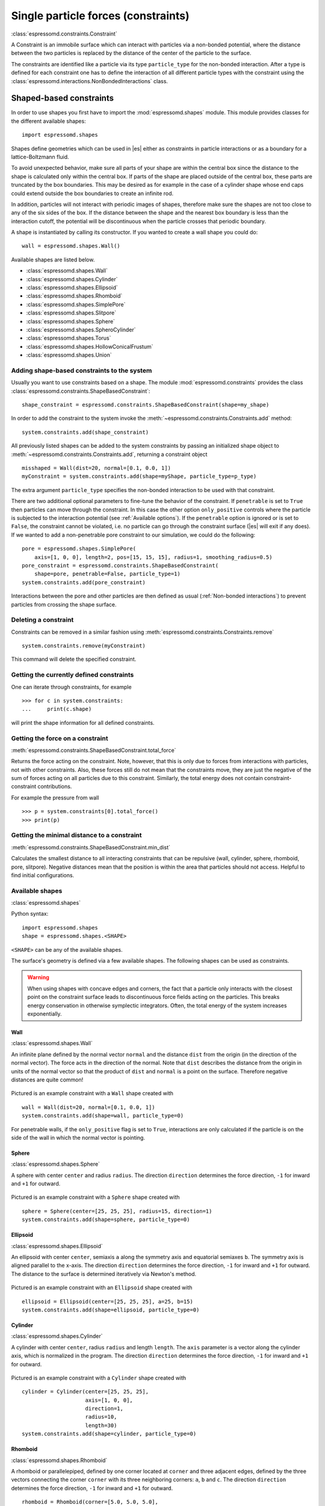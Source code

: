 .. _Single particle forces (constraints):

Single particle forces (constraints)
====================================

:class:`espressomd.constraints.Constraint`

A Constraint is an immobile surface which can interact with particles via a
non-bonded potential, where the distance between the two particles is
replaced by the distance of the center of the particle to the surface.

The constraints are identified like a particle via its type ``particle_type`` for the
non-bonded interaction. After a type is defined for each constraint one
has to define the interaction of all different particle types with the
constraint using the  :class:`espressomd.interactions.NonBondedInteractions` class.

.. _Shaped-based constraints:

Shaped-based constraints
------------------------

In order to use shapes you first have to import the :mod:`espressomd.shapes`
module. This module provides classes for the different available shapes::

    import espressomd.shapes

Shapes define geometries which can be used in |es| either as
constraints in particle interactions or as a boundary for a
lattice-Boltzmann fluid.

To avoid unexpected behavior, make sure all parts of your shape are
within the central box since the distance to the shape is calculated only
within the central box. If parts of the shape are placed outside of the
central box, these parts are truncated by the box boundaries. This may
be desired as for example in the case of a cylinder shape whose end caps
could extend outside the box boundaries to create an infinite rod.

In addition, particles will not interact with periodic images of shapes,
therefore make sure the shapes are not too close to any of the six sides
of the box. If the distance between the shape and the nearest box boundary
is less than the interaction cutoff, the potential will be discontinuous
when the particle crosses that periodic boundary.

A shape is instantiated by calling its constructor. If you wanted to
create a wall shape you could do::

    wall = espressomd.shapes.Wall()

Available shapes are listed below.

- :class:`espressomd.shapes.Wall`
- :class:`espressomd.shapes.Cylinder`
- :class:`espressomd.shapes.Ellipsoid`
- :class:`espressomd.shapes.Rhomboid`
- :class:`espressomd.shapes.SimplePore`
- :class:`espressomd.shapes.Slitpore`
- :class:`espressomd.shapes.Sphere`
- :class:`espressomd.shapes.SpheroCylinder`
- :class:`espressomd.shapes.Torus`
- :class:`espressomd.shapes.HollowConicalFrustum`
- :class:`espressomd.shapes.Union`


.. _Adding shape-based constraints to the system:

Adding shape-based constraints to the system
^^^^^^^^^^^^^^^^^^^^^^^^^^^^^^^^^^^^^^^^^^^^

Usually you want to use constraints based on a shape.
The module :mod:`espressomd.constraints` provides the class
:class:`espressomd.constraints.ShapeBasedConstraint`::

    shape_constraint = espressomd.constraints.ShapeBasedConstraint(shape=my_shape)

In order to add the constraint to the system
invoke the :meth:`~espressomd.constraints.Constraints.add` method::

    system.constraints.add(shape_constraint)

All previously listed shapes can be added to the system constraints
by passing an initialized shape object to :meth:`~espressomd.constraints.Constraints.add`, returning a constraint object ::

    misshaped = Wall(dist=20, normal=[0.1, 0.0, 1])
    myConstraint = system.constraints.add(shape=myShape, particle_type=p_type)

The extra argument ``particle_type`` specifies the non-bonded interaction to be used with
that constraint.

There are two additional optional parameters
to fine-tune the behavior of the constraint. If ``penetrable`` is set to
``True`` then particles can move through the constraint. In this case the
other option ``only_positive`` controls where the particle is subjected to the
interaction potential (see :ref:`Available options`).
If the ``penetrable`` option is ignored or is set to ``False``, the
constraint cannot be violated, i.e. no
particle can go through the constraint surface (|es| will exit if any does).
If we wanted to add a non-penetrable pore constraint to our simulation,
we could do the following::

    pore = espressomd.shapes.SimplePore(
        axis=[1, 0, 0], length=2, pos=[15, 15, 15], radius=1, smoothing_radius=0.5)
    pore_constraint = espressomd.constraints.ShapeBasedConstraint(
        shape=pore, penetrable=False, particle_type=1)
    system.constraints.add(pore_constraint)

Interactions between the pore and other particles are then defined
as usual (:ref:`Non-bonded interactions`) to prevent particles from crossing
the shape surface.

.. _Deleting a constraint:

Deleting a constraint
^^^^^^^^^^^^^^^^^^^^^

Constraints can be removed in a similar fashion using :meth:`espressomd.constraints.Constraints.remove` ::

    system.constraints.remove(myConstraint)

This command will delete the specified constraint.


.. _Getting the currently defined constraints:

Getting the currently defined constraints
^^^^^^^^^^^^^^^^^^^^^^^^^^^^^^^^^^^^^^^^^

One can iterate through constraints, for example ::

    >>> for c in system.constraints:
    ...     print(c.shape)

will print the shape information for all defined constraints.


.. _Getting the force on a constraint:

Getting the force on a constraint
^^^^^^^^^^^^^^^^^^^^^^^^^^^^^^^^^

:meth:`espressomd.constraints.ShapeBasedConstraint.total_force`

Returns the force acting on the constraint. Note, however, that this is
only due to forces from interactions with particles, not with other
constraints. Also, these forces still do not mean that the constraints
move, they are just the negative of the sum of forces acting on all
particles due to this constraint. Similarly, the total energy does not
contain constraint-constraint contributions.

For example the pressure from wall ::

    >>> p = system.constraints[0].total_force()
    >>> print(p)

.. _Getting the minimal distance to a constraint:

Getting the minimal distance to a constraint
^^^^^^^^^^^^^^^^^^^^^^^^^^^^^^^^^^^^^^^^^^^^

:meth:`espressomd.constraints.ShapeBasedConstraint.min_dist`

Calculates the smallest distance to all interacting
constraints that can be repulsive (wall, cylinder, sphere, rhomboid,
pore, slitpore). Negative distances mean that the position is
within the area that particles should not access. Helpful to find
initial configurations.

.. _Available shapes:

Available shapes
^^^^^^^^^^^^^^^^

:class:`espressomd.shapes`

Python syntax::

    import espressomd.shapes
    shape = espressomd.shapes.<SHAPE>

``<SHAPE>`` can be any of the available shapes.

The surface's geometry is defined via a few available shapes.
The following shapes can be used as constraints.

.. warning::
   When using shapes with concave edges and corners, the fact that a particle
   only interacts with the closest point on the constraint surface leads to discontinuous
   force fields acting on the particles. This breaks energy conservation in otherwise
   symplectic integrators. Often, the total energy of the system increases exponentially.


Wall
""""

:class:`espressomd.shapes.Wall`

An infinite plane defined by the normal vector ``normal``
and the distance ``dist`` from the origin (in the direction of the normal vector).
The force acts in the direction of the normal.
Note that ``dist`` describes the distance from the origin in units of the normal
vector so that the product of ``dist`` and ``normal`` is a point on the surface.
Therefore negative distances are quite common!

.. figure:: figures/shape-wall.png
   :alt: Visualization of a constraint with a Wall shape.
   :align: center
   :height: 6.00000cm

Pictured is an example constraint with a ``Wall`` shape created with ::

    wall = Wall(dist=20, normal=[0.1, 0.0, 1])
    system.constraints.add(shape=wall, particle_type=0)

For penetrable walls, if the ``only_positive`` flag is set to ``True``, interactions
are only calculated if the particle is on the side of the wall in which the
normal vector is pointing.


Sphere
""""""

:class:`espressomd.shapes.Sphere`

A sphere with center ``center`` and radius ``radius``.
The direction ``direction`` determines the force direction, ``-1`` for inward
and ``+1`` for outward.

.. _shape-sphere:

.. figure:: figures/shape-sphere.png
   :alt: Visualization of a constraint with a Sphere shape.
   :align: center
   :height: 6.00000cm

Pictured is an example constraint with a ``Sphere`` shape created with ::

    sphere = Sphere(center=[25, 25, 25], radius=15, direction=1)
    system.constraints.add(shape=sphere, particle_type=0)


Ellipsoid
"""""""""

:class:`espressomd.shapes.Ellipsoid`

An ellipsoid with center ``center``, semiaxis ``a`` along the symmetry axis and
equatorial semiaxes ``b``. The symmetry axis is aligned parallel to the x-axis.
The direction ``direction`` determines the force direction, ``-1`` for inward and ``+1`` for outward.
The distance to the surface is determined iteratively via Newton's method.

.. _shape-ellipsoid:

.. figure:: figures/shape-ellipsoid.png
   :alt: Visualization of a constraint with an Ellipsoid shape.
   :align: center
   :height: 6.00000cm

Pictured is an example constraint with an ``Ellipsoid`` shape created with ::

    ellipsoid = Ellipsoid(center=[25, 25, 25], a=25, b=15)
    system.constraints.add(shape=ellipsoid, particle_type=0)


Cylinder
""""""""

:class:`espressomd.shapes.Cylinder`

A cylinder with center ``center``, radius ``radius`` and length ``length``.
The ``axis`` parameter is a vector along the cylinder axis, which is normalized in the program.
The direction ``direction`` determines the force direction, ``-1`` for inward and ``+1`` for outward.


.. figure:: figures/shape-cylinder.png
   :alt: Visualization of a constraint with a Cylinder shape.
   :align: center
   :height: 6.00000cm

Pictured is an example constraint with a ``Cylinder`` shape created with ::

    cylinder = Cylinder(center=[25, 25, 25],
                        axis=[1, 0, 0],
                        direction=1,
                        radius=10,
                        length=30)
    system.constraints.add(shape=cylinder, particle_type=0)


Rhomboid
""""""""

:class:`espressomd.shapes.Rhomboid`

A rhomboid or parallelepiped, defined by one corner located at ``corner``
and three adjacent edges, defined by the three vectors connecting the
corner ``corner`` with its three neighboring corners: ``a``, ``b`` and ``c``.
The direction ``direction`` determines the force direction, ``-1`` for inward and ``+1`` for outward.

::

    rhomboid = Rhomboid(corner=[5.0, 5.0, 5.0],
                        a=[1.0, 1.0, 0.0],
                        b=[0.0, 0.0, 1.0],
                        c=[0.0, 1.0, 0.0],
                        direction=1)
    system.constraints.add(shape=rhomboid, particle_type=0, penetrable=True)

creates a rhomboid defined by one corner located at ``[5.0, 5.0, 5.0]`` and three
adjacent edges, defined by the three vectors connecting the corner with its three neighboring corners, ``(1,1,0)`` , ``(0,0,1)`` and ``(0,1,0)``.


SimplePore
""""""""""

:class:`espressomd.shapes.SimplePore`

Two parallel infinite planes, connected by a cylindrical orifice. The cylinder
is connected to the planes by torus segments with an adjustable radius.

Length and radius of the cylindrical pore can be set via the corresponding parameters
``length`` and ``radius``. The parameter ``center`` defines the central point of the pore.
The orientation of the pore is given by the vector ``axis``, which points along the cylinder's symmetry axis.
The pore openings are smoothed with radius ``smoothing_radius``.

.. figure:: figures/shape-simplepore.png
   :alt: Visualization of a constraint with a SimplePore shape.
   :align: center
   :height: 6.00000cm

Pictured is an example constraint with a ``SimplePore`` shape created with ::

    pore = SimplePore(axis=[1, 0, 0],
                      length=15,
                      radius=12.5,
                      smoothing_radius=2,
                      center=[25, 25, 25])
    system.constraints.add(shape=pore, particle_type=0, penetrable=True)

Note: in the OpenGL visualizer, if the OpenGL Extrusion library is not available,
the smooth pore openings will be rendered using a sliced torus. You can safely
ignore this visual artifact, it has no impact on the force/energy calculation.


Slitpore
""""""""

:class:`espressomd.shapes.Slitpore`

A T-shaped channel that extends in the *z*-direction.
The cross sectional geometry is depicted in Fig. :ref:`schematic <figure-slitpore>`.
It is translationally invariant in y direction.

The region is described as a pore (lower vertical part of the "T"-shape) and a channel (upper horizontal part of the "T"-shape).

.. _figure-slitpore:

.. figure:: figures/slitpore.png
   :alt: Schematic for the Slitpore shape with labeled geometrical parameters.
   :align: center
   :height: 10.00000cm

The parameter ``channel_width`` specifies the distance between the top and the plateau edge.
The parameter ``pore_length`` specifies the distance between the bottom and the plateau edge.
The parameter ``pore_width`` specifies the distance between the two plateau edges, it is the space between the left and right walls of the pore region.
The parameters ``pore_mouth`` and ``dividing_plane`` specify the location in the z-coordinate resp. x-coordinate of the pore opening.

All the edges  are smoothed via the parameters ``upper_smoothing_radius`` (for the concave corner at the edge of the plateau region) and ``lower_smoothing_radius`` (for the convex corner at the bottom of the pore region).
The meaning of the geometrical parameters can be inferred from the schematic in Fig. :ref:`slitpore <figure-slitpore>`.


.. figure:: figures/shape-slitpore.png
   :alt: Visualization of a constraint with a Slitpore shape.
   :align: center
   :height: 6.00000cm


Pictured is an example constraint with a ``Slitpore`` shape created with ::


    slitpore = Slitpore(channel_width=15,
                        lower_smoothing_radius=1.5,
                        upper_smoothing_radius=2,
                        pore_length=20,
                        pore_mouth=30,
                        pore_width=5,
                        dividing_plane=25)

    system.constraints.add(shape=slitpore, particle_type=0, penetrable=True)


SpheroCylinder
""""""""""""""

:class:`espressomd.shapes.SpheroCylinder`

A cylinder capped by hemispheres on both ends. Generates a capsule, pill, or spherocylinder depending on the choice of parameters.
Similar to :class:`espressomd.shapes.Cylinder`, it is positioned at ``center`` and has a radius ``radius``.
The ``length`` parameter is the cylinder length, and does not include the contribution from the hemispherical ends.
The ``axis`` parameter is a vector along the cylinder axis, which is normalized in the program.
The direction ``direction`` determines the force direction, ``-1`` for inward and ``+1`` for outward.


.. figure:: figures/shape-spherocylinder.png
   :alt: Visualization of a constraint with a SpheroCylinder shape.
   :align: center
   :height: 6.00000cm

Pictured is an example constraint with a ``SpheroCylinder`` shape created with ::

    spherocylinder = SpheroCylinder(center=[25, 25, 25],
                                    axis=[1, 0, 0],
                                    direction=1,
                                    radius=10,
                                    length=30)
    system.constraints.add(shape=spherocylinder, particle_type=0)


Torus
"""""

:class:`espressomd.shapes.Torus`

It is positioned at ``center`` and has a radius ``radius`` with tube radius ``tube_radius``.
The ``normal`` parameter is the torus rotation axis, which is normalized in the program.
The direction ``direction`` determines the force direction, ``-1`` for inward and ``+1`` for outward.

.. figure:: figures/shape-torus.png
   :alt: Visualization of a constraint with a Torus shape.
   :align: center
   :height: 6.00000cm

Pictured is an example constraint with a ``Torus`` shape created with ::

    torus = Torus(center=[25, 25, 25], normal=[1, 1, 1],
                  direction=1, radius=15, tube_radius=6)
    system.constraints.add(shape=torus, particle_type=0)


HollowConicalFrustum
""""""""""""""""""""

:class:`espressomd.shapes.HollowConicalFrustum`

A hollow cone with round corners.
Can include an opening in the side (see figures below). The specific parameters
are described in the shape's class :class:`espressomd.shapes.HollowConicalFrustum`.

.. figure:: figures/shape-conical_frustum.png
   :alt: Visualization of a constraint with a HollowConicalFrustum shape.
   :align: center
   :height: 6.00000cm

.. figure:: figures/shape-hollowconicalfrustum_central_angle.png
   :alt: Visualization a HollowConicalFrustum shape with central angle
   :align: center
   :height: 6.00000cm

.. figure:: figures/conical_frustum.png
   :alt: Schematic for the HollowConicalFrustum shape with labeled geometrical parameters.
   :align: center
   :height: 6.00000cm

Note: in the OpenGL visualizer, if the OpenGL Extrusion library is not available,
the shape surface will be rendered with dots.


Union
"""""

:class:`espressomd.shapes.Union`

A meta-shape which is the union of given shapes. Note that only the regions where
all shapes have a "positive distance" (see :ref:`Available options`) can be used for the
union. The distance to the union is defined as the minimum distance to any contained shape.


.. _Available options:

Available options
^^^^^^^^^^^^^^^^^

There are some options to help control the behaviour of shaped-based
constraints. Some of the options, like ``direction`` need to be specified for
the shape :class:`espressomd.shapes`, and some options are specified for the
constraint  :class:`espressomd.constraints.ShapeBasedConstraint`. We will
discuss them together in this section in the context of a specific example.

The ``direction`` option typically specifies which volumes are inside versus
outside the shape. Consider a constraint based on the sphere shape. If one
wishes to place particles inside the sphere, one would usually use
``direction=-1``, if one wishes to place particles outside, one would use
``direction=1``. In this example, we place a sphere centre at position
(25,0,0). A particle is continuously displaced on the x-axis in order to probe
the effect of different options. For this, we need to first define a repulsive
interaction between the probe and the constraint.

The plot below demonstrates how the distance between the probe and the
constraint surface is calculated when the ``distance`` option is toggled
between ``direction=1`` and ``direction=-1``. In the plot, a schematic of a
circle centered at x=25 is used to represent the spherical constraint.

.. figure:: figures/constraint-distance.png
   :alt: Distance measure from an example spherical constraint.
   :align: center
   :height: 8.00000cm

When the option ``direction=1`` is used for the sphere shape, positive
distances are measured whenever the particle is outside the sphere and negative
distances are measured whenever the particle is inside the sphere. Conversely,
when the option ``direction=-1`` is used for the sphere shape, negative
distances are measured whenever the particle is outside the sphere and positive
distances are measured whenever the particle is inside the sphere. In other
words, this option helps defines the sign of the normal surface vector.

For now, this may not sound useful but it can be practical when used with
together with constraint options such as ``penetrable`` or ``only_positive``.
In the former case, using non-penetrable surfaces with ``penetrable=False`` will
cause |es| to throw an error is any distances between interacting particles and
constraints are found to be negative. This can be used to stop a simulation if
for one reason or another particles end up in an unwanted location.

The ``only_positive`` constraint option is used to define if a force should be
applied to a particle that has a negative distance. For example, consider the
same probe particle as in the previous case. The plot below shows the particle
force with ``only_positive=True``. Notice that when the distance is negative,
forces are not applied at all to the particle. Thus the constraint surface is
either purely radially outwards (when ``direction=1``) or radially inwards
(when ``direction=-1``). Note that in both cases the constraint was set to be
penetrable with ``penetrable=True`` or else the simulation would crash whenever
the particle was found in any location that yields a negative distance.

.. figure:: figures/constraint-force.png
   :alt: Force measure from an example spherical constraint.
   :align: center
   :height: 8.00000cm

The next figure shows what happens if we turn off the ``only_positive`` flag by
setting ``only_positive=False``. In this case the particle is pushed radially
inward if it is inside the sphere and radially outward if it is outside. As
with the previous example, the constraint was set to be penetrable for this to
make sense.

.. figure:: figures/constraint-force_only_positive.png
   :alt: Force measure from an example spherical constraint.
   :align: center
   :height: 8.00000cm

Most shapes have a clear interpretation of what is inside versus outside with
the exception of a planar wall. For this, there is no ``direction`` option, but
the ``normal`` vector of the wall points in the direction that is considered to
yield positive distances.  Outside their use in constraints, shapes can also be
used as a way to define LB boundary nodes. In this case, negative distances
define nodes which are part of a boundary (please refer to :ref:`Using shapes
as lattice-Boltzmann boundary`).


.. _External Fields:

External Fields
---------------

There is a variety of external fields, which differ by how their
values are obtained and how they couple to particles.

Constant fields
^^^^^^^^^^^^^^^

These are fields that are constant in space or simple linear functions
of the position.  The available fields are:

* :class:`espressomd.constraints.HomogeneousMagneticField`
* :class:`espressomd.constraints.ElectricPlaneWave`
* :class:`espressomd.constraints.LinearElectricPotential`
* :class:`espressomd.constraints.HomogeneousFlowField`
* :class:`espressomd.constraints.Gravity`

A detailed description can be found in the class documentation.

Please be aware of the fact that a constant per-particle force can be
set via the ``ext_force`` property of the particles and is not provided
here.


Interpolated Force and Potential fields
^^^^^^^^^^^^^^^^^^^^^^^^^^^^^^^^^^^^^^^

The values of these fields are obtained by interpolating table data,
which has to be provided by the user. The fields differ by how
they couple to particles, for a detailed description see their respective
class documentation.

* :class:`espressomd.constraints.ForceField`
* :class:`espressomd.constraints.PotentialField`
* :class:`espressomd.constraints.ElectricPotential`
* :class:`espressomd.constraints.FlowField`

